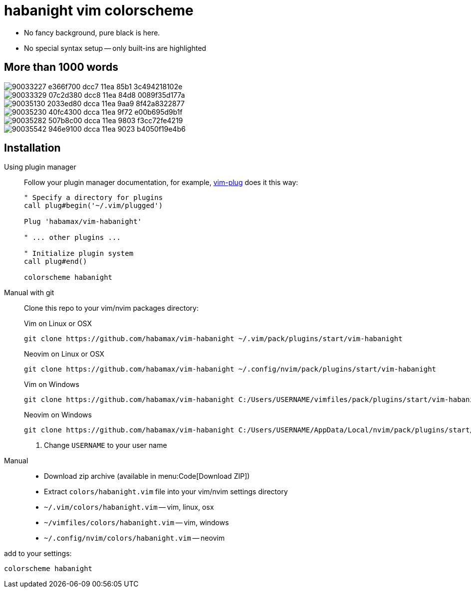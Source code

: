 = habanight vim colorscheme

* No fancy background, pure black is here.
* No special syntax setup -- only built-ins are highlighted

== More than 1000 words

image::https://user-images.githubusercontent.com/234774/90033227-e366f700-dcc7-11ea-85b1-3c494218102e.png[]

image::https://user-images.githubusercontent.com/234774/90033329-07c2d380-dcc8-11ea-84d8-0089f35d177a.png[]

image::https://user-images.githubusercontent.com/234774/90035130-2033ed80-dcca-11ea-9aa9-8f42a8322877.png[]

image::https://user-images.githubusercontent.com/234774/90035230-40fc4300-dcca-11ea-9f72-e00b695d9b1f.png[]

image::https://user-images.githubusercontent.com/234774/90035282-507b8c00-dcca-11ea-9803-f3cc72fe4219.png[]

image::https://user-images.githubusercontent.com/234774/90035542-946e9100-dcca-11ea-9023-b4050f19e4b6.png[]

== Installation

Using plugin manager::
    Follow your plugin manager documentation, for example, link:https://github.com/junegunn/vim-plug[vim-plug] does it this way:
+
[source,vim]
------------------------------------------------------------------------------
" Specify a directory for plugins
call plug#begin('~/.vim/plugged')

Plug 'habamax/vim-habanight'

" ... other plugins ...

" Initialize plugin system
call plug#end()

colorscheme habanight
------------------------------------------------------------------------------

Manual with git::
    Clone this repo to your vim/nvim packages directory:
+
.Vim on Linux or OSX
[source,sh]
------------------------------------------------------------------------------
git clone https://github.com/habamax/vim-habanight ~/.vim/pack/plugins/start/vim-habanight
------------------------------------------------------------------------------
+
.Neovim on Linux or OSX
[source,sh]
------------------------------------------------------------------------------
git clone https://github.com/habamax/vim-habanight ~/.config/nvim/pack/plugins/start/vim-habanight
------------------------------------------------------------------------------
+
.Vim on Windows
[source,sh]
------------------------------------------------------------------------------
git clone https://github.com/habamax/vim-habanight C:/Users/USERNAME/vimfiles/pack/plugins/start/vim-habanight <.>
------------------------------------------------------------------------------
+
.Neovim on Windows
[source,sh]
------------------------------------------------------------------------------
git clone https://github.com/habamax/vim-habanight C:/Users/USERNAME/AppData/Local/nvim/pack/plugins/start/vim-habanight <.>
------------------------------------------------------------------------------
<.> Change `USERNAME` to your user name


Manual::
    * Download zip archive (available in menu:Code[Download ZIP])
    * Extract `colors/habanight.vim` file into your vim/nvim settings directory
        * `~/.vim/colors/habanight.vim` -- vim, linux, osx
        * `~/vimfiles/colors/habanight.vim` -- vim, windows
        * `~/.config/nvim/colors/habanight.vim` -- neovim

add to your settings:

[source,vim]
------------------------------------------------------------------------------
colorscheme habanight
------------------------------------------------------------------------------
